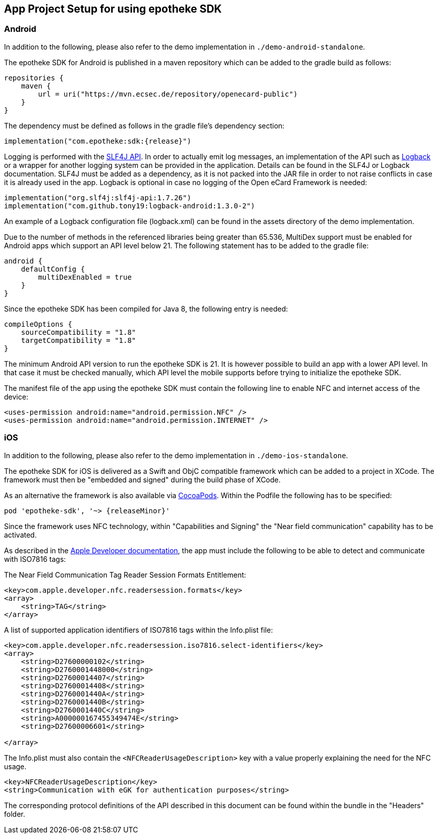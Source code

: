 == App Project Setup for using epotheke SDK

=== Android

In addition to the following, please also refer to the demo implementation in `./demo-android-standalone`.

The epotheke SDK for Android is published in a maven repository which can be added to the gradle build as follows:

[source,kotlin]
----
repositories {
    maven {
        url = uri("https://mvn.ecsec.de/repository/openecard-public")
    }
}
----

The dependency must be defined as follows in the gradle file’s dependency section:

[source,kotlin,subs="+attributes"]
----
implementation("com.epotheke:sdk:{release}")
----

Logging is performed with the https://www.slf4j.org/[SLF4J API].
In order to actually emit log messages, an implementation of the API such as https://logback.qos.ch/[Logback] or a wrapper for another logging system can be provided in the application.
Details can be found in the SLF4J or Logback documentation.
SLF4J must be added as a dependency, as it is not packed into the JAR file in order to not raise conflicts in case it is already used in the app.
Logback is optional in case no logging of the Open eCard Framework is needed:

[source,kotlin]
----
implementation("org.slf4j:slf4j-api:1.7.26")
implementation("com.github.tony19:logback-android:1.3.0-2")
----

An example of a Logback configuration file (logback.xml) can be found in the assets directory of the demo implementation.

Due to the number of methods in the referenced libraries being greater than 65.536, MultiDex support must be enabled for Android apps which support an API level below 21.
The following statement has to be added to the gradle file:

[source,kotlin]
----
android {
    defaultConfig {
        multiDexEnabled = true
    }
}
----

Since the epotheke SDK has been compiled for Java 8, the following entry is needed:

[source,kotlin]
----
compileOptions {
    sourceCompatibility = "1.8"
    targetCompatibility = "1.8"
}
----

The minimum Android API version to run the epotheke SDK is 21.
It is however possible to build an app with a lower API level.
In that case it must be checked manually, which API level the mobile supports before trying to initialize the epotheke SDK.

The manifest file of the app using the epotheke SDK must contain the following line to enable NFC and internet access of the device:

[source,xml]
----
<uses-permission android:name="android.permission.NFC" />
<uses-permission android:name="android.permission.INTERNET" />
----



=== iOS

In addition to the following, please also refer to the demo implementation in `./demo-ios-standalone`.

The epotheke SDK for iOS is delivered as a Swift and ObjC compatible framework which can be added to a project in XCode.
The framework must then be "embedded and signed" during the build phase of XCode.

As an alternative the framework is also available via https://cocoapods.org/[CocoaPods].
Within the Podfile the following has to be specified:

[source,subs="+attributes"]
----
pod 'epotheke-sdk', '~> {releaseMinor}'
----

Since the framework uses NFC technology, within "Capabilities and Signing" the "Near field communication" capability has to be activated.

As described in the https://developer.apple.com/documentation/corenfc/nfciso7816tag[Apple Developer documentation], the app must include the following to be able to detect and communicate with ISO7816 tags:

The Near Field Communication Tag Reader Session Formats Entitlement:

[source,xml]
----
<key>com.apple.developer.nfc.readersession.formats</key>
<array>
    <string>TAG</string>
</array>
----

A list of supported application identifiers of ISO7816 tags within the Info.plist file:

[source,xml]
----
<key>com.apple.developer.nfc.readersession.iso7816.select-identifiers</key>
<array>
    <string>D27600000102</string>
    <string>D2760001448000</string>
    <string>D27600014407</string>
    <string>D27600014408</string>
    <string>D2760001440A</string>
    <string>D2760001440B</string>
    <string>D2760001440C</string>
    <string>A000000167455349474E</string>
    <string>D27600006601</string>

</array>
----

The Info.plist must also contain the `<NFCReaderUsageDescription>` key with a value properly explaining the need for the NFC usage.

[source,xml]
----
<key>NFCReaderUsageDescription</key>
<string>Communication with eGK for authentication purposes</string>
----

The corresponding protocol definitions of the API described in this document can be found within the bundle in the "Headers" folder.

